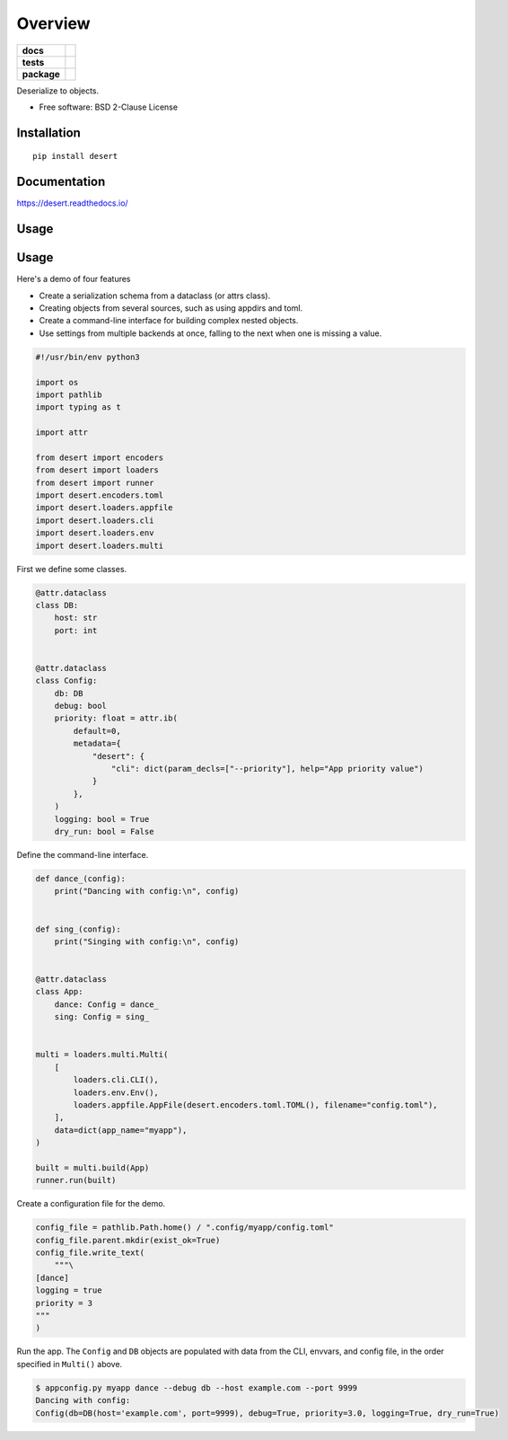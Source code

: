 ========
Overview
========

.. start-badges

.. list-table::
    :stub-columns: 1

    * - docs
      - |docs|
    * - tests
      - | |travis| |appveyor|
        |
    * - package
      - | |version| |wheel| |supported-versions| |supported-implementations|
        | |commits-since|

.. |docs| image:: https://readthedocs.org/projects/python-desert/badge/?style=flat
    :target: https://readthedocs.org/projects/python-desert
    :alt: Documentation Status


.. |travis| image:: https://travis-ci.org/python-desert/python-desert.svg?branch=master
    :alt: Travis-CI Build Status
    :target: https://travis-ci.org/python-desert/python-desert

.. |appveyor| image:: https://ci.appveyor.com/api/projects/status/github/python-desert/python-desert?branch=master&svg=true
    :alt: AppVeyor Build Status
    :target: https://ci.appveyor.com/project/python-desert/python-desert

.. |version| image:: https://img.shields.io/pypi/v/desert.svg
    :alt: PyPI Package latest release
    :target: https://pypi.org/pypi/desert

.. |commits-since| image:: https://img.shields.io/github/commits-since/python-desert/python-desert/v0.1.2.svg
    :alt: Commits since latest release
    :target: https://github.com/python-desert/python-desert/compare/v0.1.2...master

.. |wheel| image:: https://img.shields.io/pypi/wheel/desert.svg
    :alt: PyPI Wheel
    :target: https://pypi.org/pypi/desert

.. |supported-versions| image:: https://img.shields.io/pypi/pyversions/desert.svg
    :alt: Supported versions
    :target: https://pypi.org/pypi/desert

.. |supported-implementations| image:: https://img.shields.io/pypi/implementation/desert.svg
    :alt: Supported implementations
    :target: https://pypi.org/pypi/desert


.. end-badges

Deserialize to objects.

* Free software: BSD 2-Clause License

Installation
============

::

    pip install desert

Documentation
=============


https://desert.readthedocs.io/

Usage
=====


Usage
=====

Here's a demo of four features

* Create a serialization schema from a dataclass (or attrs class).
* Creating objects from several sources, such as using appdirs and toml.
* Create a command-line interface for building complex nested objects.
* Use settings from multiple backends at once, falling to the next when one is missing a value.

.. code-block:: python

    #!/usr/bin/env python3

    import os
    import pathlib
    import typing as t

    import attr

    from desert import encoders
    from desert import loaders
    from desert import runner
    import desert.encoders.toml
    import desert.loaders.appfile
    import desert.loaders.cli
    import desert.loaders.env
    import desert.loaders.multi


First we define some classes.

.. code-block:: python

    @attr.dataclass
    class DB:
        host: str
        port: int


    @attr.dataclass
    class Config:
        db: DB
        debug: bool
        priority: float = attr.ib(
            default=0,
            metadata={
                "desert": {
                    "cli": dict(param_decls=["--priority"], help="App priority value")
                }
            },
        )
        logging: bool = True
        dry_run: bool = False


Define the command-line interface.

.. code-block:: python

    def dance_(config):
        print("Dancing with config:\n", config)


    def sing_(config):
        print("Singing with config:\n", config)


    @attr.dataclass
    class App:
        dance: Config = dance_
        sing: Config = sing_


    multi = loaders.multi.Multi(
        [
            loaders.cli.CLI(),
            loaders.env.Env(),
            loaders.appfile.AppFile(desert.encoders.toml.TOML(), filename="config.toml"),
        ],
        data=dict(app_name="myapp"),
    )

    built = multi.build(App)
    runner.run(built)



Create a configuration file for the demo.


.. code-block:: python

    config_file = pathlib.Path.home() / ".config/myapp/config.toml"
    config_file.parent.mkdir(exist_ok=True)
    config_file.write_text(
        """\
    [dance]
    logging = true
    priority = 3
    """
    )


Run the app. The ``Config`` and ``DB`` objects are populated with data from the CLI, envvars, and config file, in the order specified in ``Multi()`` above.

.. code-block:: bash

    $ appconfig.py myapp dance --debug db --host example.com --port 9999
    Dancing with config:
    Config(db=DB(host='example.com', port=9999), debug=True, priority=3.0, logging=True, dry_run=True)
